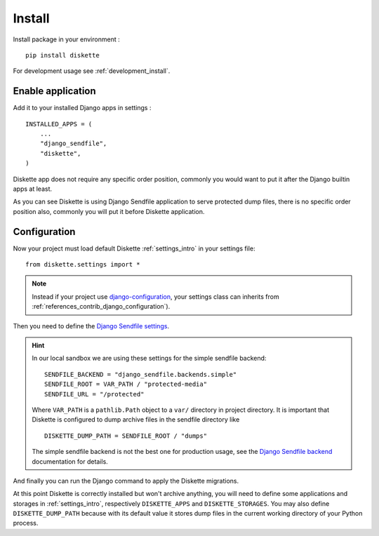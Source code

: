 .. _install_intro:

=======
Install
=======

Install package in your environment : ::

    pip install diskette

For development usage see :ref:`development_install`.


Enable application
******************

Add it to your installed Django apps in settings : ::

    INSTALLED_APPS = (
        ...
        "django_sendfile",
        "diskette",
    )

Diskette app does not require any specific order position, commonly you would want to
put it after the Django builtin apps at least.

As you can see Diskette is using Django Sendfile application to serve protected dump
files, there is no specific order position also, commonly you will put it before
Diskette application.


Configuration
*************

Now your project must load default Diskette :ref:`settings_intro` in your settings
file: ::

    from diskette.settings import *

.. Note::

    Instead if your project use
    `django-configuration <https://django-configurations.readthedocs.io/en/stable/>`_,
    your settings class can inherits from
    :ref:`references_contrib_django_configuration`).

Then you need to define the
`Django Sendfile settings <https://django-sendfile2.readthedocs.io/en/latest/getting-started.html#installation>`_.

.. Hint::
    In our local sandbox we are using these settings for the simple sendfile backend: ::

        SENDFILE_BACKEND = "django_sendfile.backends.simple"
        SENDFILE_ROOT = VAR_PATH / "protected-media"
        SENDFILE_URL = "/protected"

    Where ``VAR_PATH`` is a ``pathlib.Path`` object to a ``var/`` directory in project
    directory. It is important that Diskette is configured to dump archive files in the
    sendfile directory like ::

        DISKETTE_DUMP_PATH = SENDFILE_ROOT / "dumps"

    The simple sendfile backend is not the best one for production usage, see the
    `Django Sendfile backend <https://django-sendfile2.readthedocs.io/en/latest/backends.html>`_
    documentation for details.

And finally you can run the Django command to apply the Diskette migrations.

At this point Diskette is correctly installed but won't archive anything, you will
need to define some applications and storages in :ref:`settings_intro`, respectively
``DISKETTE_APPS`` and ``DISKETTE_STORAGES``. You may also define ``DISKETTE_DUMP_PATH``
because with its default value it stores dump files in the current working directory
of your Python process.
